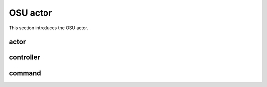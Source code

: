 .. _OSU:

OSU actor
============

This section introduces the OSU actor.


actor
~~~~~


controller
~~~~~~~~~~


command
~~~~~~~~



